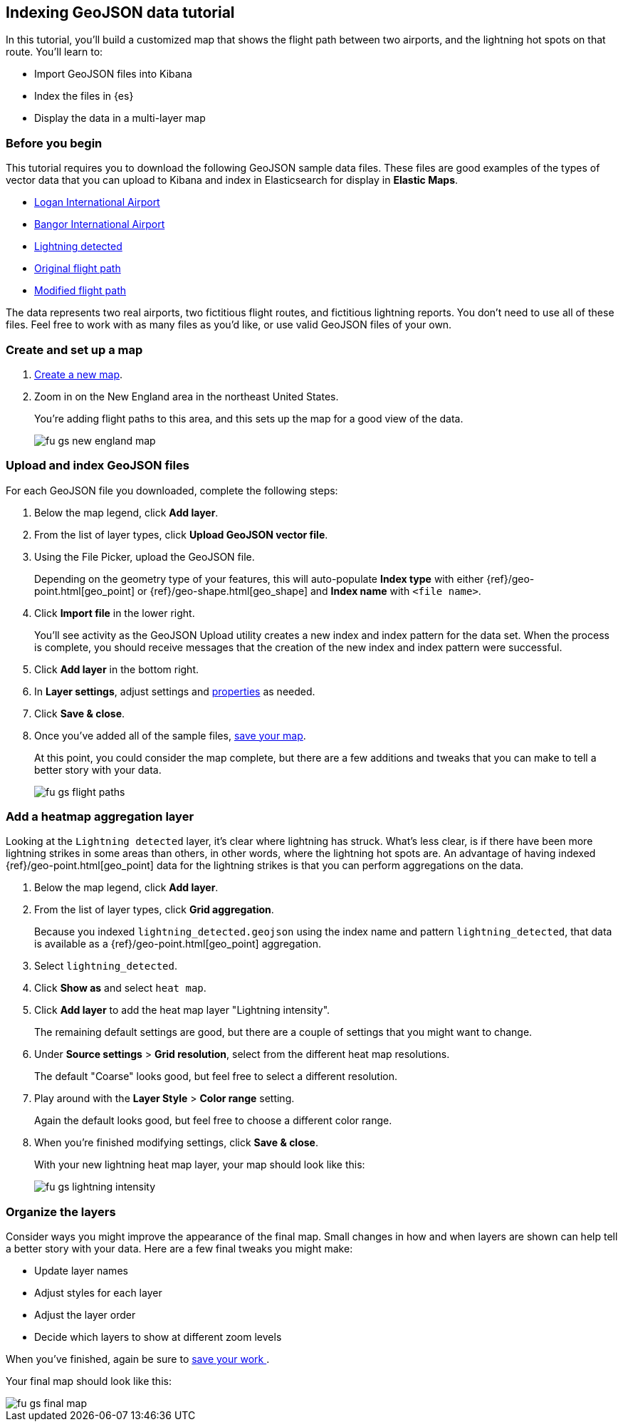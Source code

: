 [role="xpack"]
[[indexing-geojson-data-tutorial]]
== Indexing GeoJSON data tutorial

In this tutorial, you'll build a customized map that shows the flight path between 
two airports, and the lightning hot spots on that route. You'll learn to:

* Import GeoJSON files into Kibana
* Index the files in {es}
* Display the data in a multi-layer map

[float]
=== Before you begin

This tutorial requires you to download the following GeoJSON sample data files.
These files are good examples of the types
of vector data that you can upload to Kibana and index in
Elasticsearch for display in *Elastic Maps*. 

* https://raw.githubusercontent.com/elastic/examples/master/Maps/Getting%20Started%20Examples/geojson_upload_and_styling/logan_international_airport.geojson[Logan International Airport]
* https://raw.githubusercontent.com/elastic/examples/master/Maps/Getting%20Started%20Examples/geojson_upload_and_styling/bangor_international_airport.geojson[Bangor International Airport]
* https://raw.githubusercontent.com/elastic/examples/master/Maps/Getting%20Started%20Examples/geojson_upload_and_styling/lightning_detected.geojson[Lightning detected]
* https://raw.githubusercontent.com/elastic/examples/master/Maps/Getting%20Started%20Examples/geojson_upload_and_styling/original_flight_path.geojson[Original flight path]
* https://raw.githubusercontent.com/elastic/examples/master/Maps/Getting%20Started%20Examples/geojson_upload_and_styling/modified_flight_path.geojson[Modified flight path]

The data represents two real airports, two fictitious flight routes, and 
fictitious lightning reports. You don't need to use all of
these files. Feel free to work with as many files as you'd like, or use valid GeoJSON
files of your own.

[float]
[role="xpack"]
=== Create and set up a map

. <<maps-create, Create a new map>>.
. Zoom in on the New England area in the northeast United States.
+
You're adding flight paths to this area, and this
sets up the map for a good view of the data.
+
[role="screenshot"]
image::maps/images/fu_gs_new_england_map.png[]

[float]
[[upload-and-index-geojson-file]]
=== Upload and index GeoJSON files
For each GeoJSON file you downloaded, complete the following steps:

. Below the map legend, click *Add layer*.
. From the list of layer types, click *Upload GeoJSON vector file*.
. Using the File Picker, upload the GeoJSON file.
+
Depending on the geometry type of your features, this will 
auto-populate *Index type* with either {ref}/geo-point.html[geo_point] or
 {ref}/geo-shape.html[geo_shape] and *Index name* with 
`<file name>`.

. Click *Import file* in the lower right.
+
You'll see activity as the GeoJSON Upload utility creates a new index
and index pattern for the data set. When the process is complete, you should
receive messages that the creation of the new index and index pattern
were successful. 

. Click *Add layer* in the bottom right.

. In *Layer settings*, adjust settings and <<maps-vector-style-properties, properties>> as needed.
. Click *Save & close*.
. Once you've added all of the sample files,
<<maps-save, save your map>>.
+
At this point, you could consider the map complete, 
but there are a few additions and tweaks that you can make to tell a
better story with your data.
+
[role="screenshot"]
image::maps/images/fu_gs_flight_paths.png[]

[float]
=== Add a heatmap aggregation layer

Looking at the `Lightning detected` layer, it's clear where lightning has
struck. What's less clear, is if there have been more lightning 
strikes in some areas than others, in other words, where the lightning 
hot spots are. An advantage of having indexed
{ref}/geo-point.html[geo_point] data for the 
lightning strikes is that you can perform aggregations on the data. 

. Below the map legend, click *Add layer*.
. From the list of layer types, click *Grid aggregation*.
+
Because you indexed `lightning_detected.geojson` using the index name and 
pattern `lightning_detected`, that data is available as a {ref}/geo-point.html[geo_point]
aggregation. 

. Select `lightning_detected`.
. Click *Show as* and select `heat map`.
. Click *Add layer* to add the heat map layer
"Lightning intensity".
+
The remaining default settings are good, but there are a couple of
settings that you might want to change. 

. Under *Source settings* > *Grid resolution*, select from the different heat map resolutions. 
+
The default "Coarse" looks
good, but feel free to select a different resolution.

. Play around with the *Layer Style* >
*Color range* setting. 
+
Again the default looks good, but feel free to choose a
different color range.

. When you're finished modifying settings, click *Save & close*.
+
With your new lightning heat map layer, your map should look
like this:
+
[role="screenshot"]
image::maps/images/fu_gs_lightning_intensity.png[]


[float]
=== Organize the layers

Consider ways you might improve the appearance of the final map.
Small changes in how and when layers are shown can help tell a 
better story with your data. Here are a few final tweaks
you might make:

* Update layer names
* Adjust styles for each layer
* Adjust the layer order
* Decide which layers to show at different zoom levels 

When you've finished, again be sure to <<maps-save, save your work >>.

Your final map should look like this:

[role="screenshot"]
image::maps/images/fu_gs_final_map.png[]
